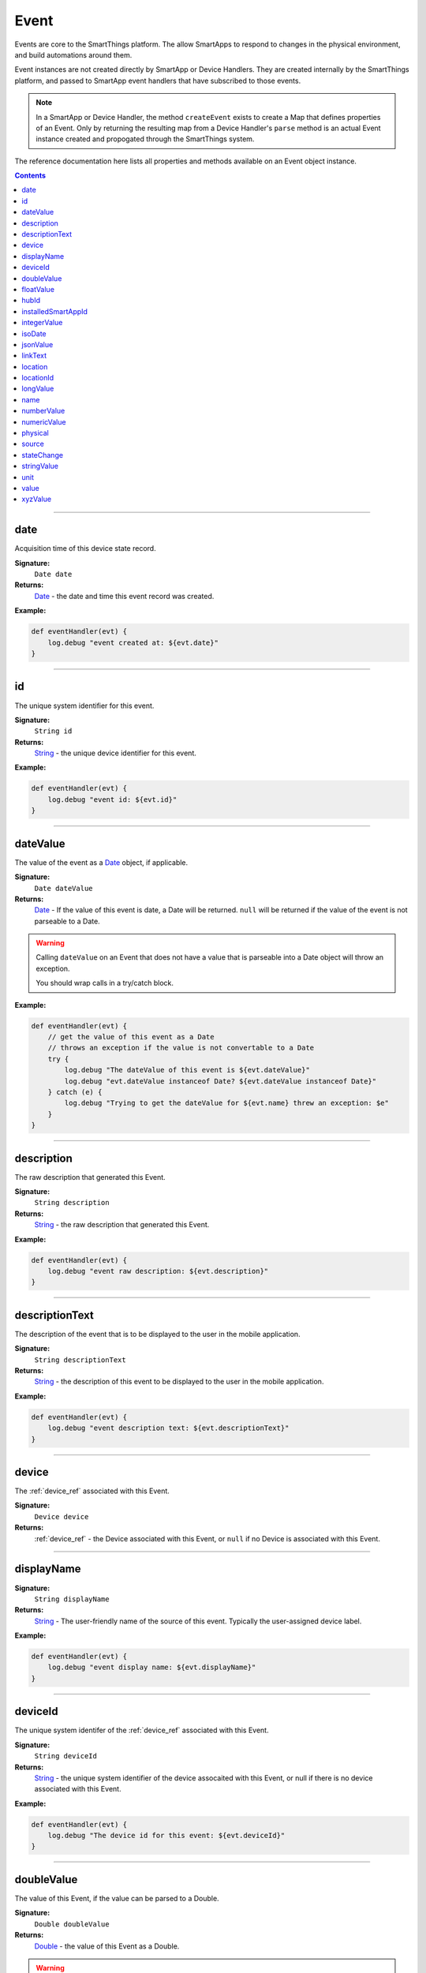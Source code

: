 .. _event_ref:

Event
=====

Events are core to the SmartThings platform. The allow SmartApps to respond to changes in the physical environment, and build automations around them.

Event instances are not created directly by SmartApp or Device Handlers. They are created internally by the SmartThings platform, and passed to SmartApp event handlers that have subscribed to those events.

.. note::

    In a SmartApp or Device Handler, the method ``createEvent`` exists to create a Map that defines properties of an Event. Only by returning the resulting map from a Device Handler's ``parse`` method is an actual Event instance created and propogated through the SmartThings system. 

The reference documentation here lists all properties and methods available on an Event object instance.

.. contents::

----

date
~~~~

Acquisition time of this device state record.

**Signature:** 
    ``Date date``

**Returns:**
    `Date`_ - the date and time this event record was created.

**Example:**

.. code-block:: groovy

    def eventHandler(evt) {
        log.debug "event created at: ${evt.date}"
    }

----

id
~~

The unique system identifier for this event.

**Signature:** 
    ``String id``

**Returns:**
    `String`_ - the unique device identifier for this event.

**Example:**

.. code-block:: groovy

    def eventHandler(evt) {
        log.debug "event id: ${evt.id}"
    }

----

dateValue
~~~~~~~~~

The value of the event as a `Date`_ object, if applicable.

**Signature:** 
    ``Date dateValue``

**Returns:**
    `Date`_ - If the value of this event is date, a Date will be returned. ``null`` will be returned if the value of the event is not parseable to a Date.

.. warning::

    Calling ``dateValue`` on an Event that does not have a value that is parseable into a Date object will throw an exception.

    You should wrap calls in a try/catch block.


**Example:**

.. code-block:: groovy

    def eventHandler(evt) {
        // get the value of this event as a Date
        // throws an exception if the value is not convertable to a Date
        try {
            log.debug "The dateValue of this event is ${evt.dateValue}"
            log.debug "evt.dateValue instanceof Date? ${evt.dateValue instanceof Date}"
        } catch (e) {
            log.debug "Trying to get the dateValue for ${evt.name} threw an exception: $e"
        }
    } 

----

description
~~~~~~~~~~~

The raw description that generated this Event.

**Signature:**
    ``String description``

**Returns:**
    `String`_ - the raw description that generated this Event.

**Example:**

.. code-block:: groovy

    def eventHandler(evt) {
        log.debug "event raw description: ${evt.description}"
    }

----

descriptionText
~~~~~~~~~~~~~~~

The description of the event that is to be displayed to the user in the mobile application.

**Signature:**
    ``String descriptionText``

**Returns:**
    `String`_ - the description of this event to be displayed to the user in the mobile application.

**Example:**

.. code-block:: groovy

    def eventHandler(evt) {
        log.debug "event description text: ${evt.descriptionText}"
    }

----

device
~~~~~~

The :ref:`device_ref` associated with this Event.

**Signature:**
    ``Device device``

**Returns:**
    :ref:`device_ref` - the Device associated with this Event, or ``null`` if no Device is associated with this Event.
----

displayName
~~~~~~~~~~~

**Signature:** 
    ``String displayName``

**Returns:**
    `String`_ - The user-friendly name of the source of this event. Typically the user-assigned device label.

**Example:**

.. code-block:: groovy

    def eventHandler(evt) {
        log.debug "event display name: ${evt.displayName}"
    }

----

deviceId
~~~~~~~~

The unique system identifer of the :ref:`device_ref` associated with this Event.

**Signature:**
    ``String deviceId``

**Returns:**
    `String`_  - the unique system identifier of the device assocaited with this Event, or null if there is no device associated with this Event.

**Example:**

.. code-block:: groovy

    def eventHandler(evt) {
        log.debug "The device id for this event: ${evt.deviceId}"
    }

----


doubleValue
~~~~~~~~~~~

The value of this Event, if the value can be parsed to a Double.

**Signature:**
    ``Double doubleValue``

**Returns:**
    `Double`_ - the value of this Event as a Double.

.. warning::

    ``doubleValue`` will throw an Exception if the value of the event is not parseable to a Double.

    You should wrap calls in a try/catch block.

**Example:**

.. code-block:: groovy

    def eventHander(evt) {
        // get the value of this event as an Double
        // throws an exception of the value is not convertable to a Double
        try {
            log.debug "The doubleValue of this event is ${evt.doubleValue}"
            log.debug "evt.doubleValue instanceof Double? ${evt.doubleValue instanceof Double}"
        } catch (e) {
            log.debug "Trying to get the doubleValue for ${evt.name} threw an exception: $e"
        }
    }
----

floatValue
~~~~~~~~~~

The value of this Event as a Float, if it can be parsed into a Float.

**Signature:**
    ``Float foatValue``

**Returns:**
    `Float`_ - the value of this Event as a Float.

.. warning::
    
    ``floatValue`` will throw an Exception if the Event's value is not parseable to a Float.

    You should wrap calls in a try/catch block.

**Example:**

.. code-block:: groovy

    def eventHandler(evt) {
        // get the value of this event as an Float
        // throws an exception if not convertable to Float
        try {
            log.debug "The floatValue of this event is ${evt.floatValue}"
            log.debug "evt.floatValue instanceof Float? ${evt.floatValue instanceof Float}"
        } catch (e) {
            log.debug "Trying to get the floatValue for ${evt.name} threw an exception: $e"
        }    
    }

----

.. hub
.. ~~~~
.. ----

hubId
~~~~~

The unique system identifer of the Hub associated with this Event.

**Signature:**
    ``String hubId``

**Returns:**
    `String`_ - the unique system identifier of the Hub associated with this Event, or ``null`` if no Hub is associated with this Event.

**Example:**

.. code-block:: groovy

    def eventHandler(evt) {
        log.debug "The hub id associated with this event: ${evt.hubId}"
    }

----

installedSmartAppId
~~~~~~~~~~~~~~~~~~~

The unique system identifier of the SmartApp instance associated with this Event.

**Signature:**
    ``String installedSmartApp``

**Returns:**
    `String`_ - the unique system identifier of the SmartApp instance associated with this Event.

**Example:**

.. code-block:: groovy

    def eventHandler(evt) {
        log.debug "The installed SmartApp id associated with this event: ${evt.installedSmartAppId}"
    }

----

integerValue
~~~~~~~~~~~~

The value of this Event as an Integer.

**Signature:**
    ``Integer integerValue``

**Returns:**
    `Integer`_ - the value of this Event as an Integer.

.. warning:: 

    ``integerValue`` throws an Exception of the Event value cannot be parsed to an Integer.

    You should wrap calls in a try/catch block.

**Example:**

.. code-block:: groovy

    def eventHandler(evt) {
        // get the value of this event as an Integer
        // throws an exception if not convertable to Integer
        try {
            log.debug "The integerValue of this event is ${evt.integerValue}"
            log.debug "The integerValue of this event is an Integer: ${evt.integerValue instanceof Integer}"
        } catch (e) {
            log.debug "Trying to get the integerValue for ${evt.name} threw an exception: $e"
        }
    }

----

isoDate
~~~~~~~

Acquisition time of this Event as an ISO-8601 String.

**Signature:**
    ``String isoDate``

**Returns:**
    `String`_ - The acquisition time of this Event as an ISO-8601 String.

**Example:**

.. code-block:: groovy

    def eventHandler(evt) {
        log.debug "event isoDate: ${evt.isoDate}"
    }    

----

jsonValue
~~~~~~~~~

Value of the Event as a parsed JSON data structure.

**Signature:**
    ``Object jsonValue``

**Returns:**
    `Object`_ - The value of the Event as a JSON structure

.. warning::
    
    ``jsonValue`` throws an Exception if the value of the Event cannot be parsed to a Long.

    You should wrap calls in a try/catch block.

**Example:**

.. code-block:: groovy

    def eventHandler(evt) {
        // get the value of this event as a JSON structure
        // throws an exception if the value is not convertable to JSON
        try {
            log.debug "The jsonValue of this event is ${evt.jsonValue}"
        } catch (e) {
            log.debug "Trying to get the jsonValue for ${evt.name} threw an exception: $e"
        } 
    }

----

linkText
~~~~~~~~

.. warning:: 

    Deprecated.

    Using the ``linkText`` property is deprecated. Use `displayName`_ instead.

The user-friendly name of the source of this event. Typically the user-assigned device label.

----

location
~~~~~~~~

The Location associated with this Event.

**Signature:**
    ``Location location``

**Returns:**
    :ref:`location_ref` - The Location associated with this Event, or ``null`` if no Location is associated with this Event.

----

locationId
~~~~~~~~~~

The unique system identifier for the :ref:`location_ref` associated with this Event.

**Signature:**
    ``String locationId``

**Returns:**
    `String`_ - the unique system identifier for the :ref:`location_ref` associated with this Event.

----

longValue
~~~~~~~~~

The value of this Event as a Long.

**Signature:**
    ``Long longValue``

**Returns:**
    `Long`_ - the value of this Event as a Long.

.. warning::
    
    ``longValue`` throws an Exception if the value of the Event cannot be parsed to a Long.

    You should wrap calls in a try/catch block.

**Example:**

.. code-block:: groovy

    def eventHandler(evt) {
        // get the value of this event as an Long
        // throws an exception if not convertable to Long
        try {
            def evtLongValue = evt.longVaue
            log.debug "The longValue of this event is evtLongValue"
            log.debug "evt.longValue instanceof Long? ${evtLongValue instanceof Long}"
        } catch (e) {
            log.debug "Trying to get the longValue for ${evt.name} threw an exception: $e"
        }
    }

----

name
~~~~

The name of this Event.

**Signature:**
    ``String name``

**Returns:**
    `String`_ - the name of this event.

**Example:**
    
.. code-block:: groovy
    
    def eventHandler(evt) {
        log.debug "the name of this event: ${evt.name}"
    }

----

numberValue
~~~~~~~~~~~

The value of this Event as a Number.

**Signature:**
    ``BigDecimal numberValue``

**Returns:**
    `BigDecimal`_ - the value of this event as a BigDecimal.

.. warning::
    
    ``numberValue`` throws an Exception if the value of the Event cannot be parsed to a BigDecimal.

    You should wrap calls in a try/catch block.

**Example:**

.. code-block:: groovy

    def eventHandler(evt) {
        // get the value of this event as an Number
        // throws an exception if the value is not convertable to a Number
        try {
            def evtNumberValue = evt.numberValue
            log.debug "The numberValue of this event is ${evtNumberValue}"
            log.debug "evt.numberValue instanceof BigDecimal? ${evtNumberValue instanceof BigDecimal}"
        } catch (e) {
            log.debug "Trying to get the numberValue for ${evt.name} threw an exception: $e"
        }    
    }

----

numericValue
~~~~~~~~~~~~

The value of this Event as a Number.

**Signature:**
    ``BigDecimal numericValue``

**Returns:**
    `BigDecimal`_ - the value of this event as a BigDecimal.

.. warning::
    
    ``numericValue`` throws an Exception if the value of the Event cannot be parsed to a BigDecimal.

    You should wrap calls in a try/catch block.

**Example:**

.. code-block:: groovy

    def eventHandler(evt) {
        // get the value of this event as an Number
        // throws an exception if the value is not convertable to a Number
        try {
            def evtNumberValue = evt.numericValue
            log.debug "The numericValue of this event is ${evtNumberValue}"
            log.debug "evt.numericValue instanceof BigDecimal? ${evtNumberValue instanceof BigDecimal}"
        } catch (e) {
            log.debug "Trying to get the numericValue for ${evt.name} threw an exception: $e"
        }    
    }
    

physical
~~~~~~~~

``true`` if the Event is from the physical actuation of a Device, ``false`` otherwise.

**Signature:**
    ``Boolean physical``

**Returns:**
    `Boolean`_ - ``true`` if the Event is from the physical actuation of a Device, ``false`` otherwise.

**Example:**
    
.. code-block:: groovy

    def eventHandler(evt) {
        log.debug "event from physical actuation? ${evt.physical}"
    }

----

source
~~~~~~

The source of the Event.

**Signature:**
    ``String source``

**Returns:**
    `String`_ - the source of the Event. The following table lists the possible sources and their meaning:

    ================ ===========
    Source           Description
    ================ ===========
    `"APP"`          Event originated by an app touch event in the mobile application.
    `"APP_COMMAND"`  Event originated by using the mobile application (for example, using the mobile application to turn a light off)
    `"COMMAND"`      Event originated by a SmartApp or Device Handler calling a command on a device.
    `"DEVICE`"       Event originated by the physical actuation of a device.
    `"HUB"`          Event originated on the hub.
    `"LOCATION"`     Event originated by a Location state change (for example, sunrise and sunset events)
    `"USER"`
    ================ ===========

**Example:**

.. code-block:: groovy

    def eventHandler(evt) {
        log.debug "The source of this event is: ${evt.source}"
    }

----

stateChange
~~~~~~~~~~~

``true`` if the Attribute value for this Event is different than the previous one.

**Signature:**
    ``Boolean stateChange``

**Returns:**
    `Boolean`_ - ``true`` if the Attribute value for this Event is different than the previous one.

**Example:**

.. code-block:: groovy

    def eventHandler(evt) {
        log.debug "Is this event a state change? ${evt.stateChange}"
    }

----

stringValue
~~~~~~~~~~~

The value of this Event as a String.

**Signature:**
    ``String stringValue``

**Returns:**
    `String`_ - the value of this event as a String.

**Example:**

.. code-block:: groovy

    def eventHandler(evt) {
        log.debug "The value of this event as a string: ${evt.stringValue}"
    }

----

unit
~~~~

The unit of measure for this Event, if applicable.

**Signature:**
    ``String unit``

**Returns:**
    `String`_ - the unit of measure of this Event, if applicable. ``null`` otherwise.

**Example:**
    def eventHandler(evt) {
        log.debug "The unit for this event: ${evt.unit}"
    }

----

value
~~~~~

The value of this Event as a String.

**Signature:**
    ``String stringValue``

**Returns:**
    `String`_ - the value of this event as a String.

**Example:**

.. code-block:: groovy

    def eventHandler(evt) {
        log.debug "The value of this event as a string: ${evt.value}"
    }

----

xyzValue
~~~~~~~~

Value of the event as a 3-entry Map with keys 'x', 'y', and 'z' with BigDecimal values. For example:

.. code-block:: groovy

    [x: 1001, y: -23, z: -1021]

Typically only useful for getting position data from the "Three Axis" Capability.

**Signature:**
    ``Map<String, BigDecimal> xyzValue``

**Returns:**
    `Map`_ < `String`_ , `BigDecimal`_ > - A map representing the X, Y, and Z coordinates.

.. warning::
    
    ``xyzValue`` throws an Exception if the value of the Event cannot be parsed to an X-Y-Z data structure.

    You should wrap calls in a try/catch block.

**Example:**

.. code-block:: groovy

    def positionChangeHandler(evt) {
        // get the value of this event as a 3 entry map with keys 
        //'x', 'y', 'z', and BigDecimal values
        // throws an exception if the value is not convertable to a Date
        try {
            log.debug "The xyzValue of this event is ${evt.xyzValue }"
            log.debug "evt.xyzValue instanceof Map? ${evt.xyzValue  instanceof Map}"
        } catch (e) {
            log.debug "Trying to get the xyzValue for ${evt.name} threw an exception: $e"
        }
    }

----

.. _BigDecimal: http://docs.oracle.com/javase/7/docs/api/java/math/BigDecimal.html
.. _Boolean: http://docs.oracle.com/javase/7/docs/api/java/lang/Boolean.html
.. _Date: http://docs.oracle.com/javase/7/docs/api/java/util/Date.html
.. _Double: https://docs.oracle.com/javase/7/docs/api/java/lang/Double.html?is-external=true
.. _Float: https://docs.oracle.com/javase/7/docs/api/java/lang/Float.html
.. _Integer: https://docs.oracle.com/javase/7/docs/api/java/lang/Integer.html
.. _Object: http://docs.oracle.com/javase/7/docs/api/java/lang/Object.html
.. _String: http://docs.oracle.com/javase/7/docs/api/java/lang/String.html
.. _Map: http://docs.oracle.com/javase/7/docs/api/java/util/Map.html
.. _Number: http://docs.oracle.com/javase/7/docs/api/java/lang/Number.html
.. _Long: https://docs.oracle.com/javase/7/docs/api/java/lang/Long.